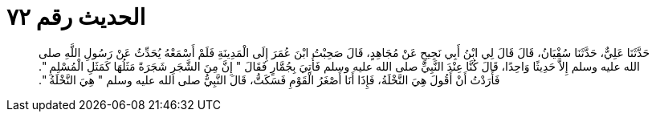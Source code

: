 
= الحديث رقم ٧٢

[quote.hadith]
حَدَّثَنَا عَلِيٌّ، حَدَّثَنَا سُفْيَانُ، قَالَ قَالَ لِي ابْنُ أَبِي نَجِيحٍ عَنْ مُجَاهِدٍ، قَالَ صَحِبْتُ ابْنَ عُمَرَ إِلَى الْمَدِينَةِ فَلَمْ أَسْمَعْهُ يُحَدِّثُ عَنْ رَسُولِ اللَّهِ صلى الله عليه وسلم إِلاَّ حَدِيثًا وَاحِدًا، قَالَ كُنَّا عِنْدَ النَّبِيِّ صلى الله عليه وسلم فَأُتِيَ بِجُمَّارٍ فَقَالَ ‏"‏ إِنَّ مِنَ الشَّجَرِ شَجَرَةً مَثَلُهَا كَمَثَلِ الْمُسْلِمِ ‏"‏‏.‏ فَأَرَدْتُ أَنْ أَقُولَ هِيَ النَّخْلَةُ، فَإِذَا أَنَا أَصْغَرُ الْقَوْمِ فَسَكَتُّ، قَالَ النَّبِيُّ صلى الله عليه وسلم ‏"‏ هِيَ النَّخْلَةُ ‏"‏‏.‏